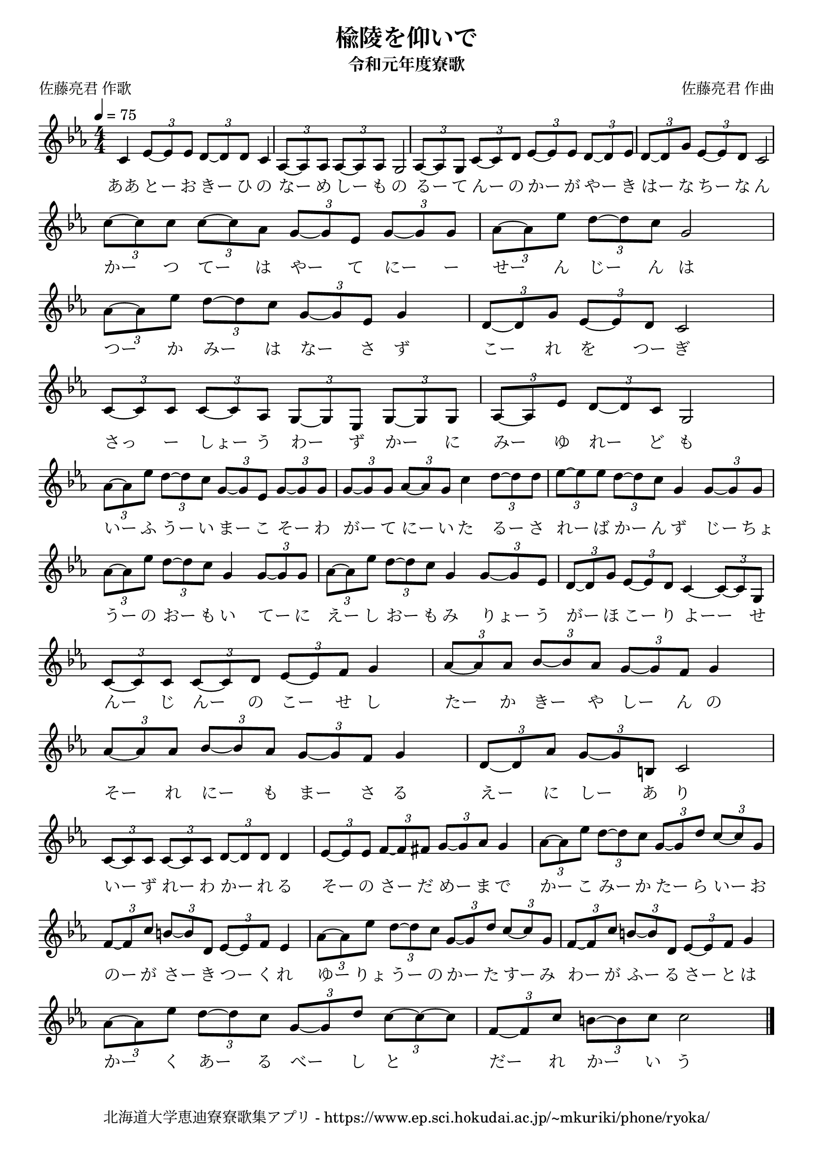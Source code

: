 \version "2.18.2"

\paper {indent = 0}

\header {
  title = "楡陵を仰いで"
  subtitle = "令和元年度寮歌"
  composer = "佐藤亮君 作曲"
  poet = "佐藤亮君 作歌"
  tagline = "北海道大学恵迪寮寮歌集アプリ - https://www.ep.sci.hokudai.ac.jp/~mkuriki/phone/ryoka/"
}

melody = \relative c'{
  \tempo 4 = 75
  \autoBeamOn
  \numericTimeSignature
  \override BreathingSign.text = \markup { \musicglyph #"scripts.upedaltoe" } % ブレスの記号指定
  \key ees \major
  \time 4/4
  c4 \tuplet 3/2 {ees8~ ees ees} \tuplet 3/2 {d~ d d} c4 |
  \tuplet 3/2 {aes8~ aes aes} \tuplet 3/2 {aes~ aes aes} g2 |
  \tuplet 3/2 {aes8~ aes g} \tuplet 3/2 {c~ c d} \tuplet 3/2 {ees~ ees ees} \tuplet 3/2 {d~ d ees} |
  \tuplet 3/2 {d8~ d g} \tuplet 3/2 {ees~ ees d} c2 | \break
  \tuplet 3/2 {c'8~ c c} \tuplet 3/2 {c~ c aes} \tuplet 3/2 {g~ g ees} \tuplet 3/2 {g~ g g} |
  \tuplet 3/2 {aes8~ aes ees'} \tuplet 3/2 {d~ d c} g2 |
  \tuplet 3/2 {aes8~ aes ees'} \tuplet 3/2 {d~ d c} \tuplet 3/2 {g~ g ees} g4 |
  \tuplet 3/2 {d8~ d g} \tuplet 3/2 {ees~ ees d} c2 | \break
  \tuplet 3/2 {c8~ c c} \tuplet 3/2 {c~ c aes} \tuplet 3/2 {g~ g ees} \tuplet 3/2 {g~ g g} |
  \tuplet 3/2 {aes8~ aes ees'} \tuplet 3/2 {d~ d c} g2 |
  \tuplet 3/2 {aes'8~ aes ees'} \tuplet 3/2 {d~ d c} \tuplet 3/2 {g~ g ees} \tuplet 3/2 {g~ g g} |
  \tuplet 3/2 {g8~ g g} \tuplet 3/2 {aes~ aes g} c4 \tuplet 3/2 {d8~ d d} |
  \tuplet 3/2 {ees8~ ees ees} \tuplet 3/2 {d~ d c} g4 \tuplet 3/2 {g8~ g g} | \break
  \tuplet 3/2 {aes8~ aes ees'} \tuplet 3/2 {d~ d c} g4 \tuplet 3/2 {g8~ g g} |
  \tuplet 3/2 {aes8~ aes ees'} \tuplet 3/2 {d~ d c} g4 \tuplet 3/2 {g8~ g ees} |
  \tuplet 3/2 {d8~ d g} \tuplet 3/2 {ees~ ees d} c4~ \tuplet 3/2 {c8~ c g} | \break
  \tuplet 3/2 {c8~ c c} \tuplet 3/2 {c~ c d} \tuplet 3/2 {ees~ ees f} g4 |
  \tuplet 3/2 {aes8~ aes aes} \tuplet 3/2 {bes~ bes aes} \tuplet 3/2 {g~ g f} g4 |
  \tuplet 3/2 {aes8~ aes aes} \tuplet 3/2 {bes~ bes aes} \tuplet 3/2 {g~ g f} g4 |
  \tuplet 3/2 {d8~ d aes'} \tuplet 3/2 {g~ g b,} c2 | \break
  \tuplet 3/2 {c8~ c c} \tuplet 3/2 {c~ c c} \tuplet 3/2 {d~ d d} d4 |
  \tuplet 3/2 {ees8~ ees ees} \tuplet 3/2 {f~ f fis} \tuplet 3/2 {g~ g aes} g4 |
  \tuplet 3/2 {aes8~ aes ees'} \tuplet 3/2 {d~ d c} \tuplet 3/2 {g~ g d'} \tuplet 3/2 {c~ c g} | \break
  \tuplet 3/2 {f8~ f c'} \tuplet 3/2 {b~ b d,} \tuplet 3/2 {ees~ ees f} ees4 |
  \tuplet 3/2 {aes8~ aes ees'} \tuplet 3/2 {d~ d c} \tuplet 3/2 {g~ g d'} \tuplet 3/2 {c~ c g} |
  \tuplet 3/2 {f8~ f c'} \tuplet 3/2 {b~ b d,} \tuplet 3/2 {ees~ ees f} g4 | \break
  \tuplet 3/2 {aes8~ aes ees'} \tuplet 3/2 {d~ d c} \tuplet 3/2 {g~ g d'} \tuplet 3/2 {c~ c~ c} |
  \tuplet 3/2 {f,8~ f c'} \tuplet 3/2 {b~ b c} c2 |
  \bar "|."
}


text = \lyricmode {
  ああ とー お きー ひ の | 
  なー め しー も の |
  るー て んー の かー が やー き |
  はー な ちー な ん |
  かー つ てー は やー て にー ー |
  せー ん じー ん は |
  つー か みー は なー さ ず |
  こー れ を つー ぎ |
  さっ ー しょー う わー ず かー に |
  みー ゆ れー ど も |
  いー ふ うー い まー こ そー わ |
  がー て にー い た るー さ |
  れー ば かー ん ず じー ちょ |
  うー の おー も い てー に |
  えー し おー も み りょー う |
  がー ほ こー り よーー せ |
  んー じ んー の こー せ し |
  たー か きー や しー ん の |
  そー れ にー も まー さ る |
  えー に しー あ り |
  いー ず れー わ かー れ る |
  そー の さー だ めー ま で |
  かー こ みー か たー ら いー お |
  のー が さー き つー く れ |
  ゆー りょ うー の かー た すー み |
  わー が ふー る さー と は |
  かー く あー る べー し と |
  だー れ かー い う
}

text_second = \lyricmode {
  か れ づー る ほー こ ろー び |
  のー ぞ かー せ て
}

\score {
  <<
    % ギターコード
    %{
    \new ChordNames \with {midiInstrument = #"acoustic guitar (nylon)"}{
      \set chordChanges = ##t
      \harmony
    }
    %}
    
    % メロディーライン
    \new Voice = "one"{\melody}
    % 歌詞
    \new Lyrics \lyricsto "one" {\text}
    % 太鼓
    % \new DrumStaff \with{
    %   \remove "Time_signature_engraver"
    %   drumStyleTable = #percussion-style
    %   \override StaffSymbol.line-count = #1
    %   \hide Stem
    % }
    % \drum\paper{
  
  >>
  
  \midi {}
  \layout {
    \context {
      \Score
      \remove "Bar_number_engraver"
    }
  }

}


